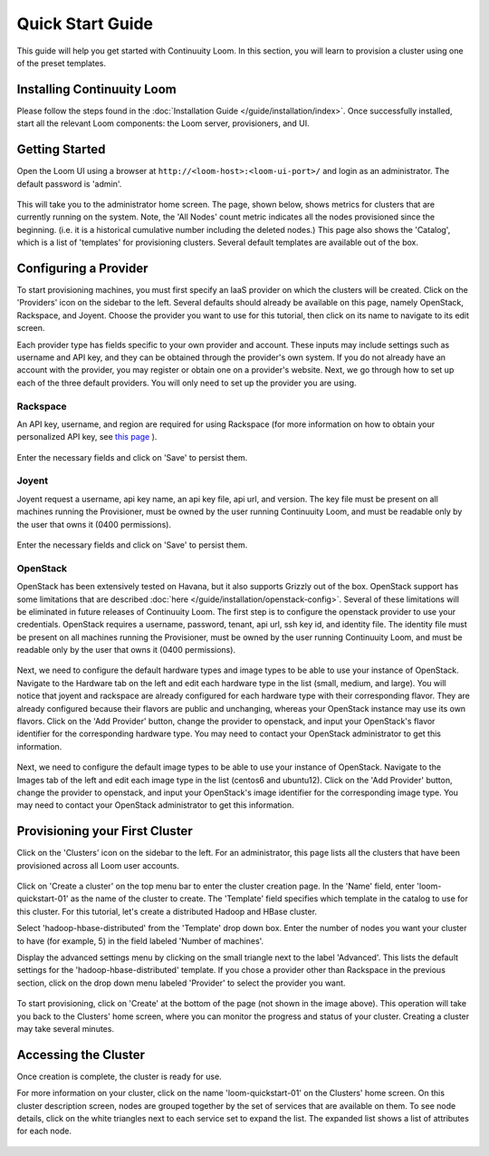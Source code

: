 ..
   Copyright 2012-2014, Continuuity, Inc.

   Licensed under the Apache License, Version 2.0 (the "License");
   you may not use this file except in compliance with the License.
   You may obtain a copy of the License at
 
       http://www.apache.org/licenses/LICENSE-2.0

   Unless required by applicable law or agreed to in writing, software
   distributed under the License is distributed on an "AS IS" BASIS,
   WITHOUT WARRANTIES OR CONDITIONS OF ANY KIND, either express or implied.
   See the License for the specific language governing permissions and
   limitations under the License.

.. _guide_installation_toplevel:

.. index::
   single: Quick Start Guide
==================
Quick Start Guide
==================

This guide will help you get started with Continuuity Loom. In this section, you will learn to provision a cluster
using one of the preset templates.

Installing Continuuity Loom
===========================

Please follow the steps found in the :doc:`Installation Guide </guide/installation/index>`. Once successfully installed,
start all the relevant Loom components: the Loom server, provisioners, and UI.

Getting Started
===============

Open the Loom UI using a browser at ``http://<loom-host>:<loom-ui-port>/`` and login as an administrator. The default
password is 'admin'.  

.. figure:: /guide/quickstart/quickstart-screenshot-1.png
    :align: center
    :width: 800px
    :alt: Login as an administrator
    :figclass: align-center


This will take you to the administrator home screen. The
page, shown below, shows metrics for clusters that are currently running on the system. Note, the 'All Nodes' count metric
indicates all the nodes provisioned since the beginning. (i.e. it is a historical cumulative number including the
deleted nodes.) This page also shows the 'Catalog', which is a list of 'templates'
for provisioning clusters. Several default templates are available out of the box.

.. figure:: /guide/quickstart/quickstart-screenshot-2.png
    :align: center
    :width: 800px
    :alt: Administrator home screen
    :figclass: align-center

Configuring a Provider
=========================

To start provisioning machines, you must first specify an IaaS provider on which the clusters will be created. Click on the 
'Providers' icon on the sidebar to the left. Several defaults should already be available on this
page, namely OpenStack, Rackspace, and Joyent. Choose the provider you want to use for this
tutorial, then click on its name to navigate to its edit screen.

Each provider type has fields specific to your own provider and account.
These inputs may include settings such as username and API key, and they can be obtained through the provider's own 
system. If you do not already have an account with the provider, you may register or obtain one on a provider's 
website. Next, we go through how to set up each of the three default providers. You will only need to set up the
provider you are using.

Rackspace
^^^^^^^^^
An API key, username, and region are required for using Rackspace (for more information on how to obtain your personalized API key, see
`this page <http://www.rackspace.com/knowledge_center/article/rackspace-cloud-essentials-1-generating-your-api-key>`_ ).

.. figure:: /guide/quickstart/rackspace.png
    :align: center
    :width: 800px
    :alt: Configuring a Rackspace provider
    :figclass: align-center

Enter the necessary fields and click on 'Save' to persist them.

Joyent
^^^^^^
Joyent request a username, api key name, an api key file, api url, and version. The key file must be present on all machines
running the Provisioner, must be owned by the user running Continuuity Loom, and must be readable only by the user that owns it
(0400 permissions). 

.. figure:: /guide/quickstart/joyent.png
    :align: center
    :width: 800px
    :alt: Configuring a Joyent provider
    :figclass: align-center

Enter the necessary fields and click on 'Save' to persist them.

OpenStack
^^^^^^^^^
OpenStack has been extensively tested on Havana, but it also supports Grizzly out of the box. OpenStack support has 
some limitations that are described :doc:`here </guide/installation/openstack-config>`.
Several of these limitations will be eliminated in future releases of Continuuity Loom.
The first step is to configure the openstack provider to use your credentials. 
OpenStack requires a username, password, tenant, api url, ssh key id, and identity file. The identity file must be 
present on all machines running the Provisioner, must be owned by the user running Continuuity Loom, and must be readable only by
the user that owns it (0400 permissions).

.. figure:: /guide/quickstart/openstack-provider.png
    :align: center
    :width: 800px
    :alt: Configuring an OpenStack provider
    :figclass: align-center

Next, we need to configure the default hardware types and image types to be able to use your instance of OpenStack. Navigate
to the Hardware tab on the left and edit each hardware type in the list (small, medium, and large). You will notice that 
joyent and rackspace are already configured for each hardware type with their corresponding flavor. They are already 
configured because their flavors are public and unchanging, whereas your OpenStack instance may use its own flavors. Click on the 
'Add Provider' button, change the provider to openstack, and input your OpenStack's flavor identifier for the corresponding hardware 
type. You may need to contact your OpenStack administrator to get this information. 

.. figure:: /guide/quickstart/openstack-hardware.png
    :align: center
    :width: 800px
    :alt: Configuring an OpenStack hardware type
    :figclass: align-center

Next, we need to configure the default image types to be able to use your instance of OpenStack. Navigate to the 
Images tab of the left and edit each image type in the list (centos6 and ubuntu12). Click on the 'Add Provider' button,
change the provider to openstack, and input your OpenStack's image identifier for the corresponding image type. You may need to 
contact your OpenStack administrator to get this information.

.. figure:: /guide/quickstart/openstack-image.png
    :align: center
    :width: 800px
    :alt: Configuring an OpenStack image type
    :figclass: align-center


Provisioning your First Cluster
===============================

Click on the 'Clusters' icon on the sidebar to the left. For an administrator, this page lists all the clusters
that have been provisioned across all Loom user accounts.

.. figure:: /guide/quickstart/quickstart-screenshot-3.png
    :align: center
    :width: 800px
    :alt: Creating a cluster
    :figclass: align-center

Click on 'Create a cluster' on the top menu bar to enter the cluster creation page. In the 'Name' field,
enter 'loom-quickstart-01' as the name of the cluster to create. The 'Template' field
specifies which template in the catalog to use for this cluster. For this tutorial, let's
create a distributed Hadoop and HBase cluster.

Select 'hadoop-hbase-distributed' from the 'Template' drop down box. Enter the number of nodes you want your cluster
to have (for example, 5) in the field labeled 'Number of machines'.

Display the advanced settings menu by clicking on the small triangle next to the label 'Advanced'. This lists
the default settings for the 'hadoop-hbase-distributed' template. If you chose a provider other than Rackspace
in the previous section, click on the drop down menu labeled 'Provider' to select the provider you want.

.. figure:: /guide/quickstart/quickstart-screenshot-5.png
    :align: center
    :width: 800px
    :alt: Advanced settings
    :figclass: align-center

To start provisioning, click on 'Create' at the bottom of the page (not shown in the image above). This operation will take you back to the Clusters' home
screen, where you can monitor the progress and status of your cluster. Creating a cluster may take several minutes.

.. figure:: /guide/quickstart/quickstart-screenshot-4.png
    :align: center
    :width: 800px
    :alt: Creation running
    :figclass: align-center

Accessing the Cluster
=====================

Once creation is complete, the cluster is ready for use.

For more information on your cluster, click on the name 'loom-quickstart-01' on the
Clusters' home screen. On this cluster description screen, nodes are grouped together by the set
of services that are available on them. To see node details, click on the white triangles next to each
service set to expand the list. The expanded list shows a list of attributes for each node.

.. figure:: /guide/quickstart/quickstart-screenshot-6.png
    :align: center
    :width: 800px
    :alt: Cluster description and details
    :figclass: align-center
